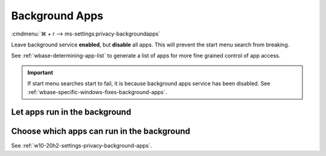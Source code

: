 .. _w10-20h2-settings-privacy-background-apps:

Background Apps
###############
:cmdmenu:`⌘ + r --> ms-settings:privacy-backgroundapps`

Leave background service **enabled**, but **disable** all apps. This will
prevent the start menu search from breaking.

See :ref:`wbase-determining-app-list` to generate a list of apps for more fine
grained control of app access.

.. important::
  If start menu searches start to fail, it is because background apps
  service has been disabled. See
  :ref:`wbase-specific-windows-fixes-background-apps`.

Let apps run in the background
******************************
.. dropdown:: Enable Let apps run in the background
  :color: primary
  :icon: note
  :animate: fade-in
  :class-container: sd-shadow-sm
  :open:

  .. gpo::    Enable Let apps run in the background
    :path:    Computer Configuration -->
              Administrative Templates -->
              Windows Components -->
              App Privacy -->
              Let Windows apps run in the background
    :value0:  ☑, {ENABLED}
    :value1:  Default for all apps, User is in control
    :ref:     https://docs.microsoft.com/en-us/windows/privacy/manage-connections-from-windows-operating-system-components-to-microsoft-services#1817-background-apps
    :update:  2021-02-19
    :generic:
    :open:

  .. regedit:: Enable Let apps run in the background
    :path:     HKEY_LOCAL_MACHINE\Software\Policies\Microsoft\Windows\AppPrivacy
    :value0:   LetAppsRunInBackground, {DWORD}, 0
    :ref:     https://docs.microsoft.com/en-us/windows/privacy/manage-connections-from-windows-operating-system-components-to-microsoft-services#1817-background-apps
    :update:  2021-02-19
    :generic:
    :open:

    ``2`` disables apps running in the background.

Choose which apps can run in the background
*******************************************
See :ref:`w10-20h2-settings-privacy-background-apps`.
